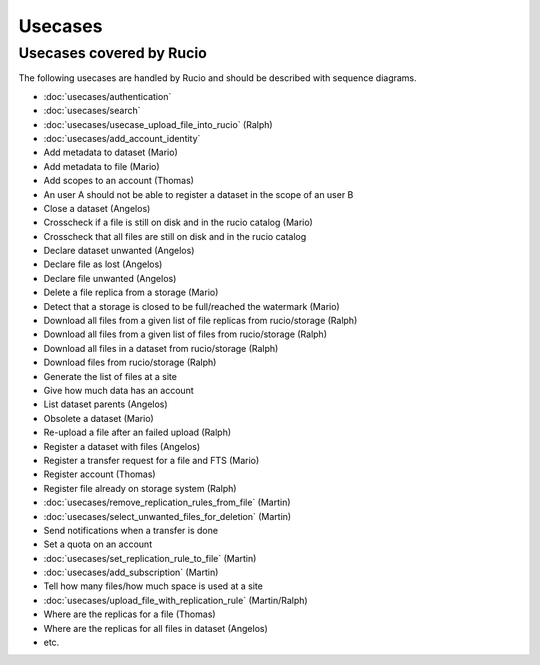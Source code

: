 ..
      Copyright European Organization for Nuclear Research (CERN)

      Licensed under the Apache License, Version 2.0 (the "License");
      You may not use this file except in compliance with the License.
      You may obtain a copy of the License at http://www.apache.org/licenses/LICENSE-2.0

--------
Usecases
--------

.. _usecases:

Usecases covered by Rucio
=========================


The following usecases are handled by Rucio and should be described with
sequence diagrams.

* :doc:`usecases/authentication`
* :doc:`usecases/search`
* :doc:`usecases/usecase_upload_file_into_rucio` (Ralph)
* :doc:`usecases/add_account_identity`
* Add metadata to dataset (Mario)
* Add metadata to file (Mario)
* Add scopes to an account  (Thomas)
* An user A should not be able to register a dataset in the scope of an user B
* Close a dataset (Angelos)
* Crosscheck if a file is still on disk and in the rucio catalog (Mario)
* Crosscheck that all files are still on disk and in the rucio catalog
* Declare dataset unwanted (Angelos)
* Declare file as lost (Angelos)
* Declare file unwanted (Angelos)
* Delete a file replica from a storage (Mario)
* Detect that a storage is closed to be full/reached the watermark (Mario)
* Download all files from a given list of file replicas from rucio/storage (Ralph)
* Download all files from a given list of files from rucio/storage (Ralph)
* Download all files in a dataset from rucio/storage (Ralph)
* Download files from rucio/storage (Ralph)
* Generate the list of files at a site
* Give how much data has an account
* List dataset parents (Angelos)
* Obsolete a dataset (Mario)
* Re-upload a file after an failed upload (Ralph)
* Register a dataset with files (Angelos)
* Register a transfer request for a file and FTS (Mario)
* Register account (Thomas)
* Register file already on storage system (Ralph)
* :doc:`usecases/remove_replication_rules_from_file` (Martin)
* :doc:`usecases/select_unwanted_files_for_deletion` (Martin)
* Send notifications when a transfer is done
* Set a quota on an account
* :doc:`usecases/set_replication_rule_to_file` (Martin)
* :doc:`usecases/add_subscription` (Martin)
* Tell how many files/how much space is used at a site
* :doc:`usecases/upload_file_with_replication_rule` (Martin/Ralph)
* Where are the replicas for a file (Thomas)
* Where are the replicas for all files in dataset (Angelos)
* etc.
